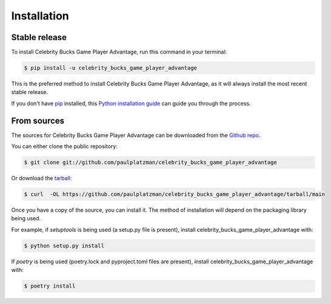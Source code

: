 .. highlight:: shell

============
Installation
============


Stable release
--------------

To install Celebrity Bucks Game Player Advantage, run this command in your terminal:

.. code-block:: console

    $ pip install -u celebrity_bucks_game_player_advantage

This is the preferred method to install Celebrity Bucks Game Player Advantage, as it will always install the most recent stable release.

If you don't have `pip`_ installed, this `Python installation guide`_ can guide
you through the process.

.. _pip: https://pip.pypa.io
.. _Python installation guide: http://docs.python-guide.org/en/latest/starting/installation/


From sources
------------

The sources for Celebrity Bucks Game Player Advantage can be downloaded from the `Github repo`_.

You can either clone the public repository:

.. code-block:: console

    $ git clone git://github.com/paulplatzman/celebrity_bucks_game_player_advantage

Or download the `tarball`_:

.. code-block:: console

    $ curl  -OL https://github.com/paulplatzman/celebrity_bucks_game_player_advantage/tarball/main

Once you have a copy of the source, you can install it. The method of installation will depend on the packaging library being used.

For example, if `setuptools` is being used (a setup.py file is present), install celebrity_bucks_game_player_advantage with:

.. code-block:: console

    $ python setup.py install

If `poetry` is being used (poetry.lock and pyproject.toml files are present), install celebrity_bucks_game_player_advantage with:

.. code-block:: console

    $ poetry install


.. _Github repo: https://github.com/paulplatzman/celebrity_bucks_game_player_advantage
.. _tarball: https://github.com/paulplatzman/celebrity_bucks_game_player_advantage/tarball/master
